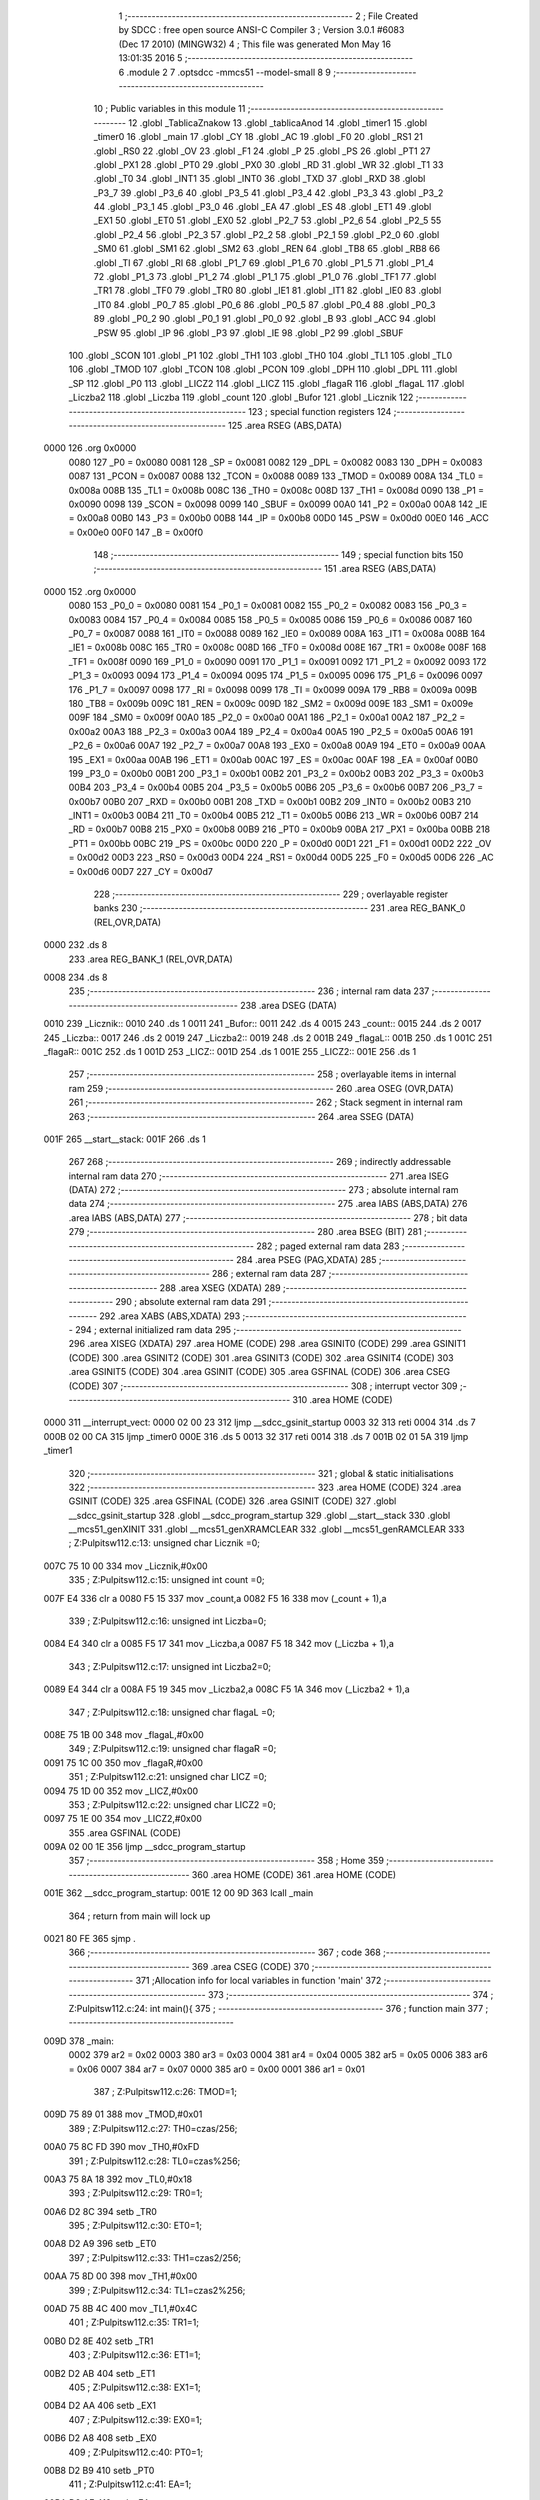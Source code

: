                               1 ;--------------------------------------------------------
                              2 ; File Created by SDCC : free open source ANSI-C Compiler
                              3 ; Version 3.0.1 #6083 (Dec 17 2010) (MINGW32)
                              4 ; This file was generated Mon May 16 13:01:35 2016
                              5 ;--------------------------------------------------------
                              6 	.module 2
                              7 	.optsdcc -mmcs51 --model-small
                              8 	
                              9 ;--------------------------------------------------------
                             10 ; Public variables in this module
                             11 ;--------------------------------------------------------
                             12 	.globl _TablicaZnakow
                             13 	.globl _tablicaAnod
                             14 	.globl _timer1
                             15 	.globl _timer0
                             16 	.globl _main
                             17 	.globl _CY
                             18 	.globl _AC
                             19 	.globl _F0
                             20 	.globl _RS1
                             21 	.globl _RS0
                             22 	.globl _OV
                             23 	.globl _F1
                             24 	.globl _P
                             25 	.globl _PS
                             26 	.globl _PT1
                             27 	.globl _PX1
                             28 	.globl _PT0
                             29 	.globl _PX0
                             30 	.globl _RD
                             31 	.globl _WR
                             32 	.globl _T1
                             33 	.globl _T0
                             34 	.globl _INT1
                             35 	.globl _INT0
                             36 	.globl _TXD
                             37 	.globl _RXD
                             38 	.globl _P3_7
                             39 	.globl _P3_6
                             40 	.globl _P3_5
                             41 	.globl _P3_4
                             42 	.globl _P3_3
                             43 	.globl _P3_2
                             44 	.globl _P3_1
                             45 	.globl _P3_0
                             46 	.globl _EA
                             47 	.globl _ES
                             48 	.globl _ET1
                             49 	.globl _EX1
                             50 	.globl _ET0
                             51 	.globl _EX0
                             52 	.globl _P2_7
                             53 	.globl _P2_6
                             54 	.globl _P2_5
                             55 	.globl _P2_4
                             56 	.globl _P2_3
                             57 	.globl _P2_2
                             58 	.globl _P2_1
                             59 	.globl _P2_0
                             60 	.globl _SM0
                             61 	.globl _SM1
                             62 	.globl _SM2
                             63 	.globl _REN
                             64 	.globl _TB8
                             65 	.globl _RB8
                             66 	.globl _TI
                             67 	.globl _RI
                             68 	.globl _P1_7
                             69 	.globl _P1_6
                             70 	.globl _P1_5
                             71 	.globl _P1_4
                             72 	.globl _P1_3
                             73 	.globl _P1_2
                             74 	.globl _P1_1
                             75 	.globl _P1_0
                             76 	.globl _TF1
                             77 	.globl _TR1
                             78 	.globl _TF0
                             79 	.globl _TR0
                             80 	.globl _IE1
                             81 	.globl _IT1
                             82 	.globl _IE0
                             83 	.globl _IT0
                             84 	.globl _P0_7
                             85 	.globl _P0_6
                             86 	.globl _P0_5
                             87 	.globl _P0_4
                             88 	.globl _P0_3
                             89 	.globl _P0_2
                             90 	.globl _P0_1
                             91 	.globl _P0_0
                             92 	.globl _B
                             93 	.globl _ACC
                             94 	.globl _PSW
                             95 	.globl _IP
                             96 	.globl _P3
                             97 	.globl _IE
                             98 	.globl _P2
                             99 	.globl _SBUF
                            100 	.globl _SCON
                            101 	.globl _P1
                            102 	.globl _TH1
                            103 	.globl _TH0
                            104 	.globl _TL1
                            105 	.globl _TL0
                            106 	.globl _TMOD
                            107 	.globl _TCON
                            108 	.globl _PCON
                            109 	.globl _DPH
                            110 	.globl _DPL
                            111 	.globl _SP
                            112 	.globl _P0
                            113 	.globl _LICZ2
                            114 	.globl _LICZ
                            115 	.globl _flagaR
                            116 	.globl _flagaL
                            117 	.globl _Liczba2
                            118 	.globl _Liczba
                            119 	.globl _count
                            120 	.globl _Bufor
                            121 	.globl _Licznik
                            122 ;--------------------------------------------------------
                            123 ; special function registers
                            124 ;--------------------------------------------------------
                            125 	.area RSEG    (ABS,DATA)
   0000                     126 	.org 0x0000
                    0080    127 _P0	=	0x0080
                    0081    128 _SP	=	0x0081
                    0082    129 _DPL	=	0x0082
                    0083    130 _DPH	=	0x0083
                    0087    131 _PCON	=	0x0087
                    0088    132 _TCON	=	0x0088
                    0089    133 _TMOD	=	0x0089
                    008A    134 _TL0	=	0x008a
                    008B    135 _TL1	=	0x008b
                    008C    136 _TH0	=	0x008c
                    008D    137 _TH1	=	0x008d
                    0090    138 _P1	=	0x0090
                    0098    139 _SCON	=	0x0098
                    0099    140 _SBUF	=	0x0099
                    00A0    141 _P2	=	0x00a0
                    00A8    142 _IE	=	0x00a8
                    00B0    143 _P3	=	0x00b0
                    00B8    144 _IP	=	0x00b8
                    00D0    145 _PSW	=	0x00d0
                    00E0    146 _ACC	=	0x00e0
                    00F0    147 _B	=	0x00f0
                            148 ;--------------------------------------------------------
                            149 ; special function bits
                            150 ;--------------------------------------------------------
                            151 	.area RSEG    (ABS,DATA)
   0000                     152 	.org 0x0000
                    0080    153 _P0_0	=	0x0080
                    0081    154 _P0_1	=	0x0081
                    0082    155 _P0_2	=	0x0082
                    0083    156 _P0_3	=	0x0083
                    0084    157 _P0_4	=	0x0084
                    0085    158 _P0_5	=	0x0085
                    0086    159 _P0_6	=	0x0086
                    0087    160 _P0_7	=	0x0087
                    0088    161 _IT0	=	0x0088
                    0089    162 _IE0	=	0x0089
                    008A    163 _IT1	=	0x008a
                    008B    164 _IE1	=	0x008b
                    008C    165 _TR0	=	0x008c
                    008D    166 _TF0	=	0x008d
                    008E    167 _TR1	=	0x008e
                    008F    168 _TF1	=	0x008f
                    0090    169 _P1_0	=	0x0090
                    0091    170 _P1_1	=	0x0091
                    0092    171 _P1_2	=	0x0092
                    0093    172 _P1_3	=	0x0093
                    0094    173 _P1_4	=	0x0094
                    0095    174 _P1_5	=	0x0095
                    0096    175 _P1_6	=	0x0096
                    0097    176 _P1_7	=	0x0097
                    0098    177 _RI	=	0x0098
                    0099    178 _TI	=	0x0099
                    009A    179 _RB8	=	0x009a
                    009B    180 _TB8	=	0x009b
                    009C    181 _REN	=	0x009c
                    009D    182 _SM2	=	0x009d
                    009E    183 _SM1	=	0x009e
                    009F    184 _SM0	=	0x009f
                    00A0    185 _P2_0	=	0x00a0
                    00A1    186 _P2_1	=	0x00a1
                    00A2    187 _P2_2	=	0x00a2
                    00A3    188 _P2_3	=	0x00a3
                    00A4    189 _P2_4	=	0x00a4
                    00A5    190 _P2_5	=	0x00a5
                    00A6    191 _P2_6	=	0x00a6
                    00A7    192 _P2_7	=	0x00a7
                    00A8    193 _EX0	=	0x00a8
                    00A9    194 _ET0	=	0x00a9
                    00AA    195 _EX1	=	0x00aa
                    00AB    196 _ET1	=	0x00ab
                    00AC    197 _ES	=	0x00ac
                    00AF    198 _EA	=	0x00af
                    00B0    199 _P3_0	=	0x00b0
                    00B1    200 _P3_1	=	0x00b1
                    00B2    201 _P3_2	=	0x00b2
                    00B3    202 _P3_3	=	0x00b3
                    00B4    203 _P3_4	=	0x00b4
                    00B5    204 _P3_5	=	0x00b5
                    00B6    205 _P3_6	=	0x00b6
                    00B7    206 _P3_7	=	0x00b7
                    00B0    207 _RXD	=	0x00b0
                    00B1    208 _TXD	=	0x00b1
                    00B2    209 _INT0	=	0x00b2
                    00B3    210 _INT1	=	0x00b3
                    00B4    211 _T0	=	0x00b4
                    00B5    212 _T1	=	0x00b5
                    00B6    213 _WR	=	0x00b6
                    00B7    214 _RD	=	0x00b7
                    00B8    215 _PX0	=	0x00b8
                    00B9    216 _PT0	=	0x00b9
                    00BA    217 _PX1	=	0x00ba
                    00BB    218 _PT1	=	0x00bb
                    00BC    219 _PS	=	0x00bc
                    00D0    220 _P	=	0x00d0
                    00D1    221 _F1	=	0x00d1
                    00D2    222 _OV	=	0x00d2
                    00D3    223 _RS0	=	0x00d3
                    00D4    224 _RS1	=	0x00d4
                    00D5    225 _F0	=	0x00d5
                    00D6    226 _AC	=	0x00d6
                    00D7    227 _CY	=	0x00d7
                            228 ;--------------------------------------------------------
                            229 ; overlayable register banks
                            230 ;--------------------------------------------------------
                            231 	.area REG_BANK_0	(REL,OVR,DATA)
   0000                     232 	.ds 8
                            233 	.area REG_BANK_1	(REL,OVR,DATA)
   0008                     234 	.ds 8
                            235 ;--------------------------------------------------------
                            236 ; internal ram data
                            237 ;--------------------------------------------------------
                            238 	.area DSEG    (DATA)
   0010                     239 _Licznik::
   0010                     240 	.ds 1
   0011                     241 _Bufor::
   0011                     242 	.ds 4
   0015                     243 _count::
   0015                     244 	.ds 2
   0017                     245 _Liczba::
   0017                     246 	.ds 2
   0019                     247 _Liczba2::
   0019                     248 	.ds 2
   001B                     249 _flagaL::
   001B                     250 	.ds 1
   001C                     251 _flagaR::
   001C                     252 	.ds 1
   001D                     253 _LICZ::
   001D                     254 	.ds 1
   001E                     255 _LICZ2::
   001E                     256 	.ds 1
                            257 ;--------------------------------------------------------
                            258 ; overlayable items in internal ram 
                            259 ;--------------------------------------------------------
                            260 	.area OSEG    (OVR,DATA)
                            261 ;--------------------------------------------------------
                            262 ; Stack segment in internal ram 
                            263 ;--------------------------------------------------------
                            264 	.area	SSEG	(DATA)
   001F                     265 __start__stack:
   001F                     266 	.ds	1
                            267 
                            268 ;--------------------------------------------------------
                            269 ; indirectly addressable internal ram data
                            270 ;--------------------------------------------------------
                            271 	.area ISEG    (DATA)
                            272 ;--------------------------------------------------------
                            273 ; absolute internal ram data
                            274 ;--------------------------------------------------------
                            275 	.area IABS    (ABS,DATA)
                            276 	.area IABS    (ABS,DATA)
                            277 ;--------------------------------------------------------
                            278 ; bit data
                            279 ;--------------------------------------------------------
                            280 	.area BSEG    (BIT)
                            281 ;--------------------------------------------------------
                            282 ; paged external ram data
                            283 ;--------------------------------------------------------
                            284 	.area PSEG    (PAG,XDATA)
                            285 ;--------------------------------------------------------
                            286 ; external ram data
                            287 ;--------------------------------------------------------
                            288 	.area XSEG    (XDATA)
                            289 ;--------------------------------------------------------
                            290 ; absolute external ram data
                            291 ;--------------------------------------------------------
                            292 	.area XABS    (ABS,XDATA)
                            293 ;--------------------------------------------------------
                            294 ; external initialized ram data
                            295 ;--------------------------------------------------------
                            296 	.area XISEG   (XDATA)
                            297 	.area HOME    (CODE)
                            298 	.area GSINIT0 (CODE)
                            299 	.area GSINIT1 (CODE)
                            300 	.area GSINIT2 (CODE)
                            301 	.area GSINIT3 (CODE)
                            302 	.area GSINIT4 (CODE)
                            303 	.area GSINIT5 (CODE)
                            304 	.area GSINIT  (CODE)
                            305 	.area GSFINAL (CODE)
                            306 	.area CSEG    (CODE)
                            307 ;--------------------------------------------------------
                            308 ; interrupt vector 
                            309 ;--------------------------------------------------------
                            310 	.area HOME    (CODE)
   0000                     311 __interrupt_vect:
   0000 02 00 23            312 	ljmp	__sdcc_gsinit_startup
   0003 32                  313 	reti
   0004                     314 	.ds	7
   000B 02 00 CA            315 	ljmp	_timer0
   000E                     316 	.ds	5
   0013 32                  317 	reti
   0014                     318 	.ds	7
   001B 02 01 5A            319 	ljmp	_timer1
                            320 ;--------------------------------------------------------
                            321 ; global & static initialisations
                            322 ;--------------------------------------------------------
                            323 	.area HOME    (CODE)
                            324 	.area GSINIT  (CODE)
                            325 	.area GSFINAL (CODE)
                            326 	.area GSINIT  (CODE)
                            327 	.globl __sdcc_gsinit_startup
                            328 	.globl __sdcc_program_startup
                            329 	.globl __start__stack
                            330 	.globl __mcs51_genXINIT
                            331 	.globl __mcs51_genXRAMCLEAR
                            332 	.globl __mcs51_genRAMCLEAR
                            333 ;	Z:\Pulpit\sw\11\2.c:13: unsigned char Licznik =0;
   007C 75 10 00            334 	mov	_Licznik,#0x00
                            335 ;	Z:\Pulpit\sw\11\2.c:15: unsigned int count =0;
   007F E4                  336 	clr	a
   0080 F5 15               337 	mov	_count,a
   0082 F5 16               338 	mov	(_count + 1),a
                            339 ;	Z:\Pulpit\sw\11\2.c:16: unsigned int Liczba=0;
   0084 E4                  340 	clr	a
   0085 F5 17               341 	mov	_Liczba,a
   0087 F5 18               342 	mov	(_Liczba + 1),a
                            343 ;	Z:\Pulpit\sw\11\2.c:17: unsigned int Liczba2=0;
   0089 E4                  344 	clr	a
   008A F5 19               345 	mov	_Liczba2,a
   008C F5 1A               346 	mov	(_Liczba2 + 1),a
                            347 ;	Z:\Pulpit\sw\11\2.c:18: unsigned char flagaL =0;
   008E 75 1B 00            348 	mov	_flagaL,#0x00
                            349 ;	Z:\Pulpit\sw\11\2.c:19: unsigned char flagaR =0;
   0091 75 1C 00            350 	mov	_flagaR,#0x00
                            351 ;	Z:\Pulpit\sw\11\2.c:21: unsigned char LICZ =0;
   0094 75 1D 00            352 	mov	_LICZ,#0x00
                            353 ;	Z:\Pulpit\sw\11\2.c:22: unsigned char LICZ2 =0;
   0097 75 1E 00            354 	mov	_LICZ2,#0x00
                            355 	.area GSFINAL (CODE)
   009A 02 00 1E            356 	ljmp	__sdcc_program_startup
                            357 ;--------------------------------------------------------
                            358 ; Home
                            359 ;--------------------------------------------------------
                            360 	.area HOME    (CODE)
                            361 	.area HOME    (CODE)
   001E                     362 __sdcc_program_startup:
   001E 12 00 9D            363 	lcall	_main
                            364 ;	return from main will lock up
   0021 80 FE               365 	sjmp .
                            366 ;--------------------------------------------------------
                            367 ; code
                            368 ;--------------------------------------------------------
                            369 	.area CSEG    (CODE)
                            370 ;------------------------------------------------------------
                            371 ;Allocation info for local variables in function 'main'
                            372 ;------------------------------------------------------------
                            373 ;------------------------------------------------------------
                            374 ;	Z:\Pulpit\sw\11\2.c:24: int main(){
                            375 ;	-----------------------------------------
                            376 ;	 function main
                            377 ;	-----------------------------------------
   009D                     378 _main:
                    0002    379 	ar2 = 0x02
                    0003    380 	ar3 = 0x03
                    0004    381 	ar4 = 0x04
                    0005    382 	ar5 = 0x05
                    0006    383 	ar6 = 0x06
                    0007    384 	ar7 = 0x07
                    0000    385 	ar0 = 0x00
                    0001    386 	ar1 = 0x01
                            387 ;	Z:\Pulpit\sw\11\2.c:26: TMOD=1;
   009D 75 89 01            388 	mov	_TMOD,#0x01
                            389 ;	Z:\Pulpit\sw\11\2.c:27: TH0=czas/256;
   00A0 75 8C FD            390 	mov	_TH0,#0xFD
                            391 ;	Z:\Pulpit\sw\11\2.c:28: TL0=czas%256;
   00A3 75 8A 18            392 	mov	_TL0,#0x18
                            393 ;	Z:\Pulpit\sw\11\2.c:29: TR0=1;
   00A6 D2 8C               394 	setb	_TR0
                            395 ;	Z:\Pulpit\sw\11\2.c:30: ET0=1;
   00A8 D2 A9               396 	setb	_ET0
                            397 ;	Z:\Pulpit\sw\11\2.c:33: TH1=czas2/256;
   00AA 75 8D 00            398 	mov	_TH1,#0x00
                            399 ;	Z:\Pulpit\sw\11\2.c:34: TL1=czas2%256;
   00AD 75 8B 4C            400 	mov	_TL1,#0x4C
                            401 ;	Z:\Pulpit\sw\11\2.c:35: TR1=1;
   00B0 D2 8E               402 	setb	_TR1
                            403 ;	Z:\Pulpit\sw\11\2.c:36: ET1=1;
   00B2 D2 AB               404 	setb	_ET1
                            405 ;	Z:\Pulpit\sw\11\2.c:38: EX1=1;
   00B4 D2 AA               406 	setb	_EX1
                            407 ;	Z:\Pulpit\sw\11\2.c:39: EX0=1;
   00B6 D2 A8               408 	setb	_EX0
                            409 ;	Z:\Pulpit\sw\11\2.c:40: PT0=1;
   00B8 D2 B9               410 	setb	_PT0
                            411 ;	Z:\Pulpit\sw\11\2.c:41: EA=1;
   00BA D2 AF               412 	setb	_EA
                            413 ;	Z:\Pulpit\sw\11\2.c:43: Bufor[0]=0;
   00BC 75 11 00            414 	mov	_Bufor,#0x00
                            415 ;	Z:\Pulpit\sw\11\2.c:44: Bufor[1]=0;
   00BF 75 12 00            416 	mov	(_Bufor + 0x0001),#0x00
                            417 ;	Z:\Pulpit\sw\11\2.c:45: Bufor[2]=0;
   00C2 75 13 00            418 	mov	(_Bufor + 0x0002),#0x00
                            419 ;	Z:\Pulpit\sw\11\2.c:46: Bufor[3]=0;
   00C5 75 14 00            420 	mov	(_Bufor + 0x0003),#0x00
                            421 ;	Z:\Pulpit\sw\11\2.c:49: while(1);
   00C8                     422 00102$:
   00C8 80 FE               423 	sjmp	00102$
                            424 ;------------------------------------------------------------
                            425 ;Allocation info for local variables in function 'timer0'
                            426 ;------------------------------------------------------------
                            427 ;------------------------------------------------------------
                            428 ;	Z:\Pulpit\sw\11\2.c:53: void timer0(void)__interrupt(1)__using(1)
                            429 ;	-----------------------------------------
                            430 ;	 function timer0
                            431 ;	-----------------------------------------
   00CA                     432 _timer0:
                    000A    433 	ar2 = 0x0a
                    000B    434 	ar3 = 0x0b
                    000C    435 	ar4 = 0x0c
                    000D    436 	ar5 = 0x0d
                    000E    437 	ar6 = 0x0e
                    000F    438 	ar7 = 0x0f
                    0008    439 	ar0 = 0x08
                    0009    440 	ar1 = 0x09
   00CA C0 E0               441 	push	acc
   00CC C0 82               442 	push	dpl
   00CE C0 83               443 	push	dph
   00D0 C0 D0               444 	push	psw
   00D2 75 D0 08            445 	mov	psw,#0x08
                            446 ;	Z:\Pulpit\sw\11\2.c:55: TH0=czas/256;
   00D5 75 8C FD            447 	mov	_TH0,#0xFD
                            448 ;	Z:\Pulpit\sw\11\2.c:56: TL0=czas%256;
   00D8 75 8A 18            449 	mov	_TL0,#0x18
                            450 ;	Z:\Pulpit\sw\11\2.c:58: if(++count>5)
   00DB 05 15               451 	inc	_count
   00DD E4                  452 	clr	a
   00DE B5 15 02            453 	cjne	a,_count,00118$
   00E1 05 16               454 	inc	(_count + 1)
   00E3                     455 00118$:
   00E3 C3                  456 	clr	c
   00E4 74 05               457 	mov	a,#0x05
   00E6 95 15               458 	subb	a,_count
   00E8 E4                  459 	clr	a
   00E9 95 16               460 	subb	a,(_count + 1)
   00EB 50 5E               461 	jnc	00110$
                            462 ;	Z:\Pulpit\sw\11\2.c:60: portAnod= tablicaAnod[Licznik];
   00ED E5 10               463 	mov	a,_Licznik
   00EF 90 01 9B            464 	mov	dptr,#_tablicaAnod
   00F2 93                  465 	movc	a,@a+dptr
   00F3 F5 80               466 	mov	_P0,a
                            467 ;	Z:\Pulpit\sw\11\2.c:61: portSek=TablicaZnakow[Bufor[Licznik]];
   00F5 E5 10               468 	mov	a,_Licznik
   00F7 24 11               469 	add	a,#_Bufor
   00F9 F8                  470 	mov	r0,a
   00FA E6                  471 	mov	a,@r0
   00FB 90 01 9F            472 	mov	dptr,#_TablicaZnakow
   00FE 93                  473 	movc	a,@a+dptr
   00FF F5 A0               474 	mov	_P2,a
                            475 ;	Z:\Pulpit\sw\11\2.c:62: Licznik++;
   0101 05 10               476 	inc	_Licznik
                            477 ;	Z:\Pulpit\sw\11\2.c:64: Bufor[0]=Liczba2;
   0103 AA 19               478 	mov	r2,_Liczba2
   0105 8A 11               479 	mov	_Bufor,r2
                            480 ;	Z:\Pulpit\sw\11\2.c:65: Bufor[2]=blank;
   0107 75 13 0A            481 	mov	(_Bufor + 0x0002),#0x0A
                            482 ;	Z:\Pulpit\sw\11\2.c:66: Bufor[1]=blank;
   010A 75 12 0A            483 	mov	(_Bufor + 0x0001),#0x0A
                            484 ;	Z:\Pulpit\sw\11\2.c:67: Bufor[3]=Liczba;
   010D AA 17               485 	mov	r2,_Liczba
   010F 8A 14               486 	mov	(_Bufor + 0x0003),r2
                            487 ;	Z:\Pulpit\sw\11\2.c:69: if(Licznik >3)Licznik=0;
   0111 74 03               488 	mov	a,#0x03
   0113 B5 10 00            489 	cjne	a,_Licznik,00120$
   0116                     490 00120$:
   0116 50 03               491 	jnc	00102$
   0118 75 10 00            492 	mov	_Licznik,#0x00
   011B                     493 00102$:
                            494 ;	Z:\Pulpit\sw\11\2.c:70: count=0;
   011B E4                  495 	clr	a
   011C F5 15               496 	mov	_count,a
   011E F5 16               497 	mov	(_count + 1),a
                            498 ;	Z:\Pulpit\sw\11\2.c:72: LICZ++;
   0120 05 1D               499 	inc	_LICZ
                            500 ;	Z:\Pulpit\sw\11\2.c:73: if (LICZ>100)
   0122 74 64               501 	mov	a,#0x64
   0124 B5 1D 00            502 	cjne	a,_LICZ,00122$
   0127                     503 00122$:
   0127 50 22               504 	jnc	00110$
                            505 ;	Z:\Pulpit\sw\11\2.c:75: if (flagaL==1)
   0129 74 01               506 	mov	a,#0x01
   012B B5 1B 1A            507 	cjne	a,_flagaL,00106$
                            508 ;	Z:\Pulpit\sw\11\2.c:77: flagaL=0;
   012E 75 1B 00            509 	mov	_flagaL,#0x00
                            510 ;	Z:\Pulpit\sw\11\2.c:78: Liczba2++;
   0131 05 19               511 	inc	_Liczba2
   0133 E4                  512 	clr	a
   0134 B5 19 02            513 	cjne	a,_Liczba2,00126$
   0137 05 1A               514 	inc	(_Liczba2 + 1)
   0139                     515 00126$:
                            516 ;	Z:\Pulpit\sw\11\2.c:79: if (Liczba2>9)
   0139 C3                  517 	clr	c
   013A 74 09               518 	mov	a,#0x09
   013C 95 19               519 	subb	a,_Liczba2
   013E E4                  520 	clr	a
   013F 95 1A               521 	subb	a,(_Liczba2 + 1)
   0141 50 05               522 	jnc	00106$
                            523 ;	Z:\Pulpit\sw\11\2.c:80: Liczba2=0;
   0143 E4                  524 	clr	a
   0144 F5 19               525 	mov	_Liczba2,a
   0146 F5 1A               526 	mov	(_Liczba2 + 1),a
   0148                     527 00106$:
                            528 ;	Z:\Pulpit\sw\11\2.c:82: LICZ=0; 
   0148 75 1D 00            529 	mov	_LICZ,#0x00
   014B                     530 00110$:
                            531 ;	Z:\Pulpit\sw\11\2.c:86: flagaL=1;
   014B 75 1B 01            532 	mov	_flagaL,#0x01
                            533 ;	Z:\Pulpit\sw\11\2.c:87: flagaR=1;
   014E 75 1C 01            534 	mov	_flagaR,#0x01
   0151 D0 D0               535 	pop	psw
   0153 D0 83               536 	pop	dph
   0155 D0 82               537 	pop	dpl
   0157 D0 E0               538 	pop	acc
   0159 32                  539 	reti
                            540 ;	eliminated unneeded push/pop b
                            541 ;------------------------------------------------------------
                            542 ;Allocation info for local variables in function 'timer1'
                            543 ;------------------------------------------------------------
                            544 ;------------------------------------------------------------
                            545 ;	Z:\Pulpit\sw\11\2.c:90: void timer1(void)__interrupt(3)__using(1)
                            546 ;	-----------------------------------------
                            547 ;	 function timer1
                            548 ;	-----------------------------------------
   015A                     549 _timer1:
   015A C0 E0               550 	push	acc
   015C C0 D0               551 	push	psw
   015E 75 D0 08            552 	mov	psw,#0x08
                            553 ;	Z:\Pulpit\sw\11\2.c:92: TH1=czas2/256;
   0161 75 8D 00            554 	mov	_TH1,#0x00
                            555 ;	Z:\Pulpit\sw\11\2.c:93: TL1=czas2%256;
   0164 75 8B 4C            556 	mov	_TL1,#0x4C
                            557 ;	Z:\Pulpit\sw\11\2.c:94: LICZ2++;
   0167 05 1E               558 	inc	_LICZ2
                            559 ;	Z:\Pulpit\sw\11\2.c:95: if (LICZ2>100)
   0169 74 64               560 	mov	a,#0x64
   016B B5 1E 00            561 	cjne	a,_LICZ2,00112$
   016E                     562 00112$:
   016E 50 22               563 	jnc	00107$
                            564 ;	Z:\Pulpit\sw\11\2.c:96: if (flagaR==1)
   0170 74 01               565 	mov	a,#0x01
   0172 B5 1C 1D            566 	cjne	a,_flagaR,00107$
                            567 ;	Z:\Pulpit\sw\11\2.c:98: LICZ2=0;
   0175 75 1E 00            568 	mov	_LICZ2,#0x00
                            569 ;	Z:\Pulpit\sw\11\2.c:99: flagaR=0;
   0178 75 1C 00            570 	mov	_flagaR,#0x00
                            571 ;	Z:\Pulpit\sw\11\2.c:100: Liczba++;
   017B 05 17               572 	inc	_Liczba
   017D E4                  573 	clr	a
   017E B5 17 02            574 	cjne	a,_Liczba,00116$
   0181 05 18               575 	inc	(_Liczba + 1)
   0183                     576 00116$:
                            577 ;	Z:\Pulpit\sw\11\2.c:101: if (Liczba>9)
   0183 C3                  578 	clr	c
   0184 74 09               579 	mov	a,#0x09
   0186 95 17               580 	subb	a,_Liczba
   0188 E4                  581 	clr	a
   0189 95 18               582 	subb	a,(_Liczba + 1)
   018B 50 05               583 	jnc	00107$
                            584 ;	Z:\Pulpit\sw\11\2.c:102: Liczba=0;
   018D E4                  585 	clr	a
   018E F5 17               586 	mov	_Liczba,a
   0190 F5 18               587 	mov	(_Liczba + 1),a
   0192                     588 00107$:
   0192 D0 D0               589 	pop	psw
   0194 D0 E0               590 	pop	acc
   0196 32                  591 	reti
                            592 ;	eliminated unneeded push/pop dpl
                            593 ;	eliminated unneeded push/pop dph
                            594 ;	eliminated unneeded push/pop b
                            595 	.area CSEG    (CODE)
                            596 	.area CONST   (CODE)
   019B                     597 _tablicaAnod:
   019B 0E                  598 	.db #0x0E	; 14
   019C 0D                  599 	.db #0x0D	; 13
   019D 0B                  600 	.db #0x0B	; 11
   019E 07                  601 	.db #0x07	; 7
   019F                     602 _TablicaZnakow:
   019F 03                  603 	.db #0x03	; 3
   01A0 9F                  604 	.db #0x9F	; 159
   01A1 25                  605 	.db #0x25	; 37
   01A2 0D                  606 	.db #0x0D	; 13
   01A3 99                  607 	.db #0x99	; 153
   01A4 49                  608 	.db #0x49	; 73	I
   01A5 41                  609 	.db #0x41	; 65	A
   01A6 1F                  610 	.db #0x1F	; 31
   01A7 01                  611 	.db #0x01	; 1
   01A8 09                  612 	.db #0x09	; 9
   01A9 FF                  613 	.db #0xFF	; 255
                            614 	.area XINIT   (CODE)
                            615 	.area CABS    (ABS,CODE)
